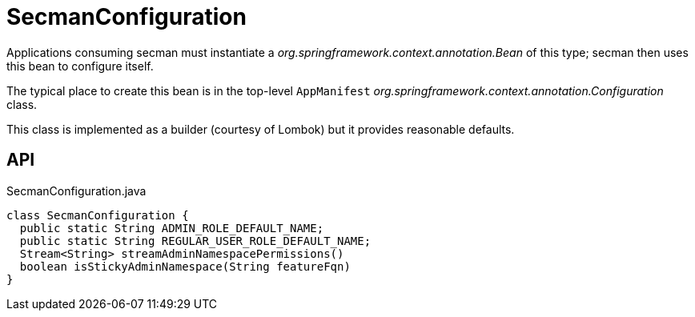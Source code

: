 = SecmanConfiguration
:Notice: Licensed to the Apache Software Foundation (ASF) under one or more contributor license agreements. See the NOTICE file distributed with this work for additional information regarding copyright ownership. The ASF licenses this file to you under the Apache License, Version 2.0 (the "License"); you may not use this file except in compliance with the License. You may obtain a copy of the License at. http://www.apache.org/licenses/LICENSE-2.0 . Unless required by applicable law or agreed to in writing, software distributed under the License is distributed on an "AS IS" BASIS, WITHOUT WARRANTIES OR  CONDITIONS OF ANY KIND, either express or implied. See the License for the specific language governing permissions and limitations under the License.

Applications consuming secman must instantiate a _org.springframework.context.annotation.Bean_ of this type; secman then uses this bean to configure itself.

The typical place to create this bean is in the top-level `AppManifest` _org.springframework.context.annotation.Configuration_ class.

This class is implemented as a builder (courtesy of Lombok) but it provides reasonable defaults.

== API

[source,java]
.SecmanConfiguration.java
----
class SecmanConfiguration {
  public static String ADMIN_ROLE_DEFAULT_NAME;
  public static String REGULAR_USER_ROLE_DEFAULT_NAME;
  Stream<String> streamAdminNamespacePermissions()
  boolean isStickyAdminNamespace(String featureFqn)
}
----

